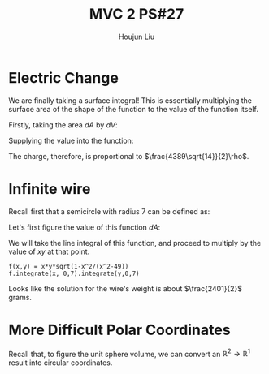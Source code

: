 :PROPERTIES:
:ID:       C2B581FF-9F7D-4328-AA8E-33148264B060
:END:
#+title: MVC 2 PS#27
#+author: Houjun Liu

* Electric Change
We are finally taking a surface integral! This is essentially multiplying the surface area of the shape of the function to the value of the function itself.

Firstly, taking the area $dA$ by $dV$:

\begin{align}
   dA &= \sqrt{1+\left(\frac{\partial z}{\partial x}\right)^2+\left(\frac{\partial z}{\partial y}\right)^2} \\
&= \sqrt{1+\left(3\right)^2+\left(2\right)^2} \\
&= \sqrt{14} 
\end{align}

Supplying the value into the function:

\begin{align}
   &\int_0^7 \int_0^{11} (3x+2y+7)\sqrt{14}\ dy\ dx\\
\Rightarrow &\sqrt{14}\int_0^7 \int_0^{11} (3x+2y+7)\ dy\ dx\\
\Rightarrow &\sqrt{14}\int_0^7 \left (3xy+y^2+7y)\right|_0^{11} \ dy\ dx\\
\Rightarrow &\sqrt{14} \left\left(\frac{33x^2}{2}+198x\right)\right|_0^7\\
\Rightarrow & \frac{4389\sqrt{14}}{2}
\end{align}

The charge, therefore, is proportional to $\frac{4389\sqrt{14}}{2}\rho$.

* Infinite wire
Recall first that a semicircle with radius 7 can be defined as:

\begin{align}
   y &= \sqrt{7^2 - x^2} \\
&= \sqrt{49 - x^2}
\end{align}

Let's first figure the value of this function $dA$:

\begin{align}
   dA &= \sqrt{1+\left(\frac{d}{dx}\sqrt{49-x^2}\right)^2} \\
&= \sqrt{1+\left(\frac{d}{dx}\sqrt{49-x^2}\right)^2}\\
&= \sqrt{1-\frac{x^2}{x^2-49}}
\end{align}

We will take the line integral of this function, and proceed to multiply by the value of $xy$ at that point.

\begin{equation}
   \int_0^7 \int_0^7\ xy\ \sqrt{1-\frac{x^2}{x^2-49}}\ dx\ dy
\end{equation}

#+begin_src sage
f(x,y) = x*y*sqrt(1-x^2/(x^2-49))
f.integrate(x, 0,7).integrate(y,0,7)
#+end_src

#+RESULTS:
: 2401/2

Looks like the solution for the wire's weight is about $\frac{2401}{2}$ grams.

* More Difficult Polar Coordinates
Recall that, to figure the unit sphere volume, we can convert an $\mathbb{R}^2\to\mathbb{R}^1$ result into circular coordinates.


